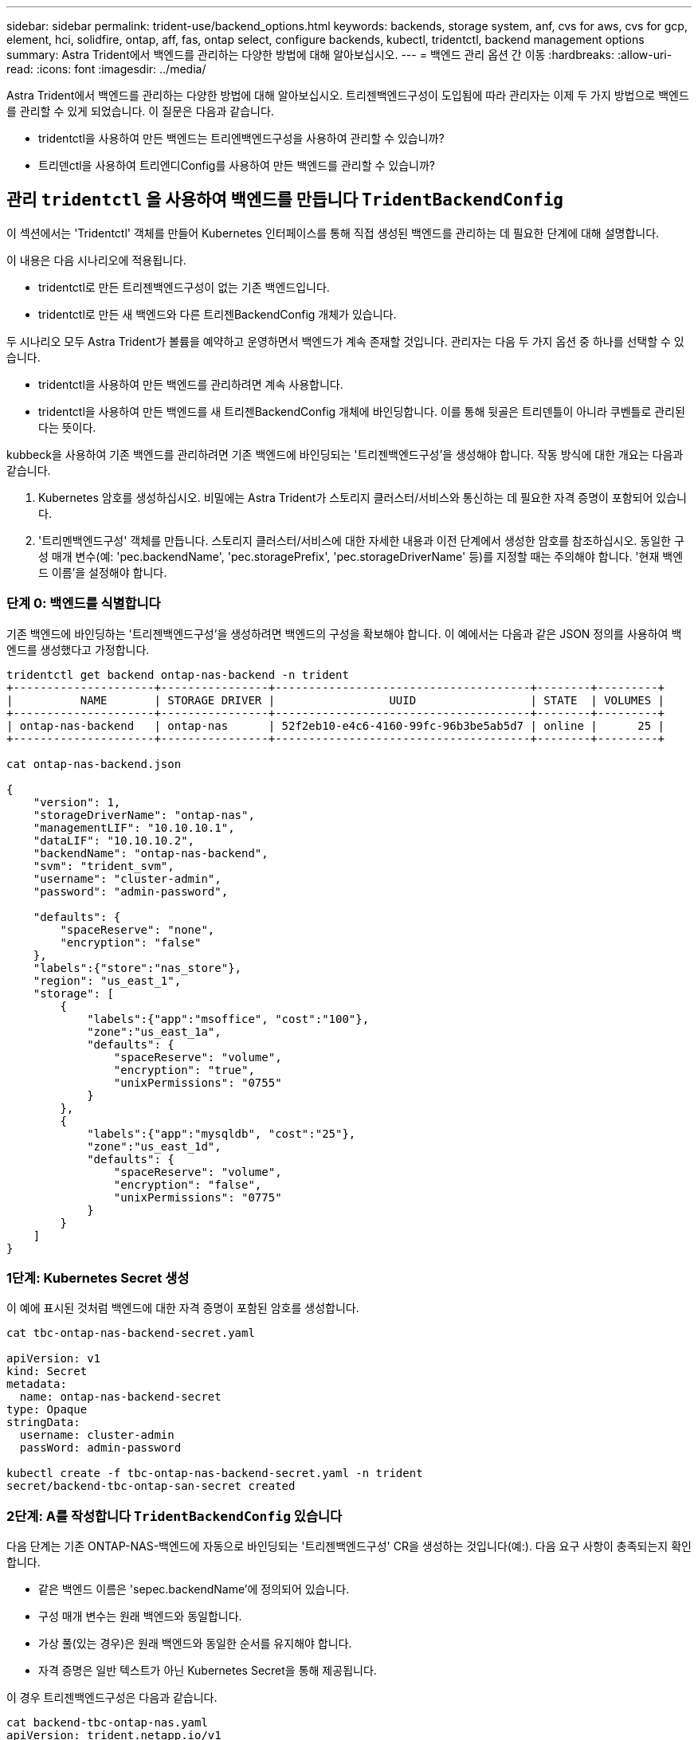 ---
sidebar: sidebar 
permalink: trident-use/backend_options.html 
keywords: backends, storage system, anf, cvs for aws, cvs for gcp, element, hci, solidfire, ontap, aff, fas, ontap select, configure backends, kubectl, tridentctl, backend management options 
summary: Astra Trident에서 백엔드를 관리하는 다양한 방법에 대해 알아보십시오. 
---
= 백엔드 관리 옵션 간 이동
:hardbreaks:
:allow-uri-read: 
:icons: font
:imagesdir: ../media/


Astra Trident에서 백엔드를 관리하는 다양한 방법에 대해 알아보십시오. 트리젠백엔드구성이 도입됨에 따라 관리자는 이제 두 가지 방법으로 백엔드를 관리할 수 있게 되었습니다. 이 질문은 다음과 같습니다.

* tridentctl을 사용하여 만든 백엔드는 트리엔백엔드구성을 사용하여 관리할 수 있습니까?
* 트리덴ctl을 사용하여 트리엔디Config를 사용하여 만든 백엔드를 관리할 수 있습니까?




== 관리 `tridentctl` 을 사용하여 백엔드를 만듭니다 `TridentBackendConfig`

이 섹션에서는 'Tridentctl' 객체를 만들어 Kubernetes 인터페이스를 통해 직접 생성된 백엔드를 관리하는 데 필요한 단계에 대해 설명합니다.

이 내용은 다음 시나리오에 적용됩니다.

* tridentctl로 만든 트리젠백엔드구성이 없는 기존 백엔드입니다.
* tridentctl로 만든 새 백엔드와 다른 트리젠BackendConfig 개체가 있습니다.


두 시나리오 모두 Astra Trident가 볼륨을 예약하고 운영하면서 백엔드가 계속 존재할 것입니다. 관리자는 다음 두 가지 옵션 중 하나를 선택할 수 있습니다.

* tridentctl을 사용하여 만든 백엔드를 관리하려면 계속 사용합니다.
* tridentctl을 사용하여 만든 백엔드를 새 트리젠BackendConfig 개체에 바인딩합니다. 이를 통해 뒷골은 트리덴틀이 아니라 쿠벤틀로 관리된다는 뜻이다.


kubbeck을 사용하여 기존 백엔드를 관리하려면 기존 백엔드에 바인딩되는 '트리젠백엔드구성'을 생성해야 합니다. 작동 방식에 대한 개요는 다음과 같습니다.

. Kubernetes 암호를 생성하십시오. 비밀에는 Astra Trident가 스토리지 클러스터/서비스와 통신하는 데 필요한 자격 증명이 포함되어 있습니다.
. '트리멘백엔드구성' 객체를 만듭니다. 스토리지 클러스터/서비스에 대한 자세한 내용과 이전 단계에서 생성한 암호를 참조하십시오. 동일한 구성 매개 변수(예: 'pec.backendName', 'pec.storagePrefix', 'pec.storageDriverName' 등)를 지정할 때는 주의해야 합니다. '현재 백엔드 이름'을 설정해야 합니다.




=== 단계 0: 백엔드를 식별합니다

기존 백엔드에 바인딩하는 '트리젠백엔드구성'을 생성하려면 백엔드의 구성을 확보해야 합니다. 이 예에서는 다음과 같은 JSON 정의를 사용하여 백엔드를 생성했다고 가정합니다.

[listing]
----
tridentctl get backend ontap-nas-backend -n trident
+---------------------+----------------+--------------------------------------+--------+---------+
|          NAME       | STORAGE DRIVER |                 UUID                 | STATE  | VOLUMES |
+---------------------+----------------+--------------------------------------+--------+---------+
| ontap-nas-backend   | ontap-nas      | 52f2eb10-e4c6-4160-99fc-96b3be5ab5d7 | online |      25 |
+---------------------+----------------+--------------------------------------+--------+---------+

cat ontap-nas-backend.json

{
    "version": 1,
    "storageDriverName": "ontap-nas",
    "managementLIF": "10.10.10.1",
    "dataLIF": "10.10.10.2",
    "backendName": "ontap-nas-backend",
    "svm": "trident_svm",
    "username": "cluster-admin",
    "password": "admin-password",

    "defaults": {
        "spaceReserve": "none",
        "encryption": "false"
    },
    "labels":{"store":"nas_store"},
    "region": "us_east_1",
    "storage": [
        {
            "labels":{"app":"msoffice", "cost":"100"},
            "zone":"us_east_1a",
            "defaults": {
                "spaceReserve": "volume",
                "encryption": "true",
                "unixPermissions": "0755"
            }
        },
        {
            "labels":{"app":"mysqldb", "cost":"25"},
            "zone":"us_east_1d",
            "defaults": {
                "spaceReserve": "volume",
                "encryption": "false",
                "unixPermissions": "0775"
            }
        }
    ]
}
----


=== 1단계: Kubernetes Secret 생성

이 예에 표시된 것처럼 백엔드에 대한 자격 증명이 포함된 암호를 생성합니다.

[listing]
----
cat tbc-ontap-nas-backend-secret.yaml

apiVersion: v1
kind: Secret
metadata:
  name: ontap-nas-backend-secret
type: Opaque
stringData:
  username: cluster-admin
  passWord: admin-password

kubectl create -f tbc-ontap-nas-backend-secret.yaml -n trident
secret/backend-tbc-ontap-san-secret created
----


=== 2단계: A를 작성합니다 `TridentBackendConfig` 있습니다

다음 단계는 기존 ONTAP-NAS-백엔드에 자동으로 바인딩되는 '트리젠백엔드구성' CR을 생성하는 것입니다(예:). 다음 요구 사항이 충족되는지 확인합니다.

* 같은 백엔드 이름은 'sepec.backendName'에 정의되어 있습니다.
* 구성 매개 변수는 원래 백엔드와 동일합니다.
* 가상 풀(있는 경우)은 원래 백엔드와 동일한 순서를 유지해야 합니다.
* 자격 증명은 일반 텍스트가 아닌 Kubernetes Secret을 통해 제공됩니다.


이 경우 트리젠백엔드구성은 다음과 같습니다.

[listing]
----
cat backend-tbc-ontap-nas.yaml
apiVersion: trident.netapp.io/v1
kind: TridentBackendConfig
metadata:
  name: tbc-ontap-nas-backend
spec:
  version: 1
  storageDriverName: ontap-nas
  managementLIF: 10.10.10.1
  dataLIF: 10.10.10.2
  backendName: ontap-nas-backend
  svm: trident_svm
  credentials:
    name: mysecret
  defaults:
    spaceReserve: none
    encryption: 'false'
  labels:
    store: nas_store
  region: us_east_1
  storage:
  - labels:
      app: msoffice
      cost: '100'
    zone: us_east_1a
    defaults:
      spaceReserve: volume
      encryption: 'true'
      unixPermissions: '0755'
  - labels:
      app: mysqldb
      cost: '25'
    zone: us_east_1d
    defaults:
      spaceReserve: volume
      encryption: 'false'
      unixPermissions: '0775'

kubectl create -f backend-tbc-ontap-nas.yaml -n trident
tridentbackendconfig.trident.netapp.io/tbc-ontap-nas-backend created
----


=== 3단계: 의 상태를 확인합니다 `TridentBackendConfig` 있습니다

트리젠백엔드구성이 만들어지면 그 단계는 반드시 '바운드'되어야 한다. 또한 기존 백엔드의 백엔드 이름과 UUID도 동일하게 반영되어야 합니다.

[listing]
----
kubectl -n trident get tbc tbc-ontap-nas-backend -n trident
NAME                   BACKEND NAME          BACKEND UUID                           PHASE   STATUS
tbc-ontap-nas-backend  ontap-nas-backend     52f2eb10-e4c6-4160-99fc-96b3be5ab5d7   Bound   Success

#confirm that no new backends were created (i.e., TridentBackendConfig did not end up creating a new backend)
tridentctl get backend -n trident
+---------------------+----------------+--------------------------------------+--------+---------+
|          NAME       | STORAGE DRIVER |                 UUID                 | STATE  | VOLUMES |
+---------------------+----------------+--------------------------------------+--------+---------+
| ontap-nas-backend   | ontap-nas      | 52f2eb10-e4c6-4160-99fc-96b3be5ab5d7 | online |      25 |
+---------------------+----------------+--------------------------------------+--------+---------+
----
이제 백엔드는 'tbc-ONTAP-nas-backend' 트리펜엔드구성 객체를 사용하여 완벽하게 관리됩니다.



== 관리 `TridentBackendConfig` 을 사용하여 백엔드를 만듭니다 `tridentctl`

트리덴ctl은 트리엔백구성(TrientBackendConfig)을 사용하여 만든 백엔드를 나열하는 데 사용할 수 있습니다. 또한 관리자는 트리텐틀Config를 삭제하고 pec.deletionPolicy` 가 "Stain"으로 설정되어 있는지 확인하여 tridentctl을 통해 이러한 백엔드를 완벽하게 관리할 수도 있습니다.



=== 단계 0: 백엔드를 식별합니다

예를 들어, 다음 백엔드가 ``트리엔백구성”을 사용하여 생성되었다고 가정해 보겠습니다.

[listing]
----
kubectl get tbc backend-tbc-ontap-san -n trident -o wide
NAME                    BACKEND NAME        BACKEND UUID                           PHASE   STATUS    STORAGE DRIVER   DELETION POLICY
backend-tbc-ontap-san   ontap-san-backend   81abcb27-ea63-49bb-b606-0a5315ac5f82   Bound   Success   ontap-san        delete

tridentctl get backend ontap-san-backend -n trident
+-------------------+----------------+--------------------------------------+--------+---------+
|       NAME        | STORAGE DRIVER |                 UUID                 | STATE  | VOLUMES |
+-------------------+----------------+--------------------------------------+--------+---------+
| ontap-san-backend | ontap-san      | 81abcb27-ea63-49bb-b606-0a5315ac5f82 | online |      33 |
+-------------------+----------------+--------------------------------------+--------+---------+
----
출력으로부터 '(트리젠백엔드구성) '이(가) 성공적으로 생성되었으며 백엔드에 바인딩되어 있습니다 [백엔드의 UUID 확인].



=== 1단계: 확인 `deletionPolicy` 가 로 설정되어 있습니다 `retain`

정책이라는 가치를 한번 살펴보자. 이를 보철로 설정해야 합니다. 이렇게 하면 ' TrientBackendConfig ' CR을 삭제할 때 백엔드 정의가 계속 존재하고 'tridentctl'을 사용하여 관리할 수 있습니다.

[listing]
----
kubectl get tbc backend-tbc-ontap-san -n trident -o wide
NAME                    BACKEND NAME        BACKEND UUID                           PHASE   STATUS    STORAGE DRIVER   DELETION POLICY
backend-tbc-ontap-san   ontap-san-backend   81abcb27-ea63-49bb-b606-0a5315ac5f82   Bound   Success   ontap-san        delete

# Patch value of deletionPolicy to retain
kubectl patch tbc backend-tbc-ontap-san --type=merge -p '{"spec":{"deletionPolicy":"retain"}}' -n trident
tridentbackendconfig.trident.netapp.io/backend-tbc-ontap-san patched

#Confirm the value of deletionPolicy
kubectl get tbc backend-tbc-ontap-san -n trident -o wide
NAME                    BACKEND NAME        BACKEND UUID                           PHASE   STATUS    STORAGE DRIVER   DELETION POLICY
backend-tbc-ontap-san   ontap-san-backend   81abcb27-ea63-49bb-b606-0a5315ac5f82   Bound   Success   ontap-san        retain
----

NOTE: '정책'이 '유지'로 설정되어 있지 않으면 다음 단계로 진행하지 마십시오.



=== 2단계: 를 삭제합니다 `TridentBackendConfig` 있습니다

마지막 단계는 트리엔디Config CR을 삭제하는 것이다. '정책'이 '유지'로 설정되어 있는지 확인한 후 삭제를 계속 수행할 수 있습니다.

[listing]
----
kubectl delete tbc backend-tbc-ontap-san -n trident
tridentbackendconfig.trident.netapp.io "backend-tbc-ontap-san" deleted

tridentctl get backend ontap-san-backend -n trident
+-------------------+----------------+--------------------------------------+--------+---------+
|       NAME        | STORAGE DRIVER |                 UUID                 | STATE  | VOLUMES |
+-------------------+----------------+--------------------------------------+--------+---------+
| ontap-san-backend | ontap-san      | 81abcb27-ea63-49bb-b606-0a5315ac5f82 | online |      33 |
+-------------------+----------------+--------------------------------------+--------+---------+
----
트리젠벤트Config 객체를 삭제하면 Astra Trident는 백엔드 자체를 삭제하지 않고 간단히 해당 객체를 제거합니다.
